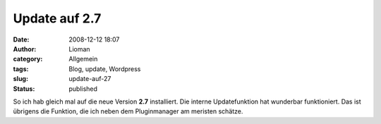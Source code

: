 Update auf 2.7
##############
:date: 2008-12-12 18:07
:author: Lioman
:category: Allgemein
:tags: Blog, update, Wordpress
:slug: update-auf-27
:status: published

So ich hab gleich mal auf die neue Version **2.7** installiert. Die
interne Updatefunktion hat wunderbar funktioniert. Das ist übrigens die
Funktion, die ich neben dem Pluginmanager am meristen schätze.
